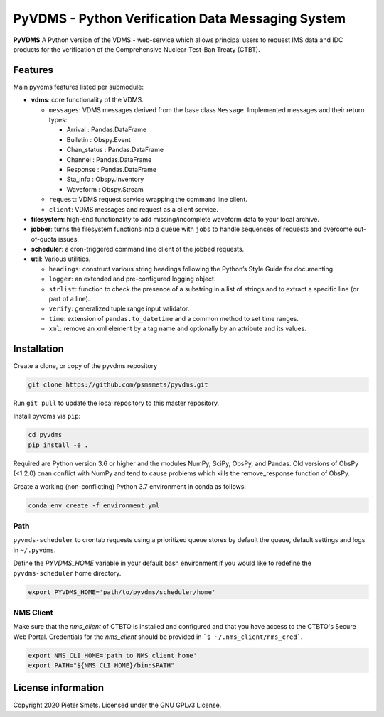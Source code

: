 **************************************************
PyVDMS - Python Verification Data Messaging System
**************************************************

**PyVDMS** A Python version of the VDMS - web-service which allows principal
users to request IMS data and IDC products for the verification of the
Comprehensive Nuclear-Test-Ban Treaty (CTBT).


Features
========

Main pyvdms features listed per submodule:

- **vdms**: core functionality of the VDMS.

  - ``messages``: VDMS messages derived from the base class ``Message``.
    Implemented messages and their return types:

    - Arrival : Pandas.DataFrame
    - Bulletin : Obspy.Event
    - Chan_status : Pandas.DataFrame
    - Channel : Pandas.DataFrame
    - Response : Pandas.DataFrame
    - Sta_info : Obspy.Inventory
    - Waveform : Obspy.Stream

  - ``request``: VDMS request service wrapping the command line client.

  - ``client``: VDMS messages and request as a client service.

- **filesystem**: high-end functionality to add missing/incomplete waveform
  data to your local archive.

- **jobber**: turns the filesystem functions into a ``queue`` with ``jobs`` to
  handle sequences of requests and overcome out-of-quota issues.

- **scheduler**: a cron-triggered command line client of the jobbed requests.

- **util**: Various utilities.

  - ``headings``: construct various string headings following the Python’s
    Style Guide for documenting.

  - ``logger``: an extended and pre-configured logging object.

  - ``strlist``: function to check the presence of a substring in a list of
    strings and to extract a specific line (or part of a line).

  - ``verify``: generalized tuple range input validator.

  - ``time``: extension of ``pandas.to_datetime`` and a common method to set time ranges.

  - ``xml``: remove an xml element by a tag name and optionally by an attribute
    and its values.


Installation
============

Create a clone, or copy of the pyvdms repository

.. code-block:: console

    git clone https://github.com/psmsmets/pyvdms.git

Run ``git pull`` to update the local repository to this master repository.


Install pyvdms via ``pip``:

.. code-block:: console

   cd pyvdms
   pip install -e .


Required are Python version 3.6 or higher and the modules NumPy, SciPy,
ObsPy, and Pandas.
Old versions of ObsPy (<1.2.0) cnan conflict with NumPy and tend to cause
problems which kills the remove_response function of ObsPy.

Create a working (non-conflicting) Python 3.7 environment in conda as follows:

.. code-block:: console

    conda env create -f environment.yml


Path
----

``pyvmds-scheduler`` to crontab requests using a prioritized queue
stores by default the queue, default settings and logs in ``~/.pyvdms``.

Define the `PYVDMS_HOME` variable in your default bash environment if you would
like to redefine the ``pyvdms-scheduler`` home directory.

.. code-block:: console

    export PYVDMS_HOME='path/to/pyvdms/scheduler/home'


NMS Client
----------

Make sure that the `nms_client` of CTBTO is installed and configured and that
you have access to the CTBTO's Secure Web Portal.
Credentials for the `nms_client` should be provided in
```$ ~/.nms_client/nms_cred```.

.. code-block:: console

    export NMS_CLI_HOME='path to NMS client home'
    export PATH="${NMS_CLI_HOME}/bin:$PATH"


License information
===================

Copyright 2020 Pieter Smets.
Licensed under the GNU GPLv3 License.
